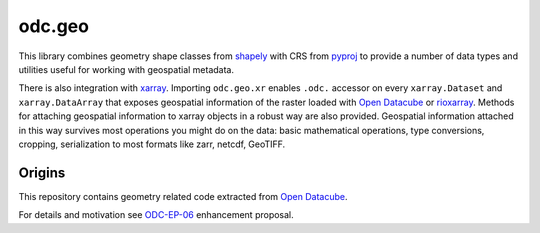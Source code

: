 odc.geo
#######

This library combines geometry shape classes from shapely_ with CRS from pyproj_
to provide a number of data types and utilities useful for working with
geospatial metadata.

There is also integration with xarray_. Importing ``odc.geo.xr`` enables
``.odc.`` accessor on every ``xarray.Dataset`` and ``xarray.DataArray`` that
exposes geospatial information of the raster loaded with `Open Datacube`_ or
rioxarray_. Methods for attaching geospatial information to xarray objects in a
robust way are also provided. Geospatial information attached in this way
survives most operations you might do on the data: basic mathematical
operations, type conversions, cropping, serialization to most formats like zarr,
netcdf, GeoTIFF.


Origins
=======

This repository contains geometry related code extracted from `Open Datacube`_.

For details and motivation see `ODC-EP-06`_ enhancement proposal.


.. _rioxarray: https://corteva.github.io/rioxarray/stable/
.. _xarray: https://docs.xarray.dev/en/stable/
.. _shapely: https://shapely.readthedocs.io/en/stable/manual.html
.. _pyproj: https://pyproj4.github.io/pyproj/stable/
.. _`Open Datacube`: https://github.com/opendatacube/datacube-core
.. _`ODC-EP-06`: https://github.com/opendatacube/datacube-core/wiki/ODC-EP-06---Extract-Geometry-Utilities-into-a-Separate-Package
